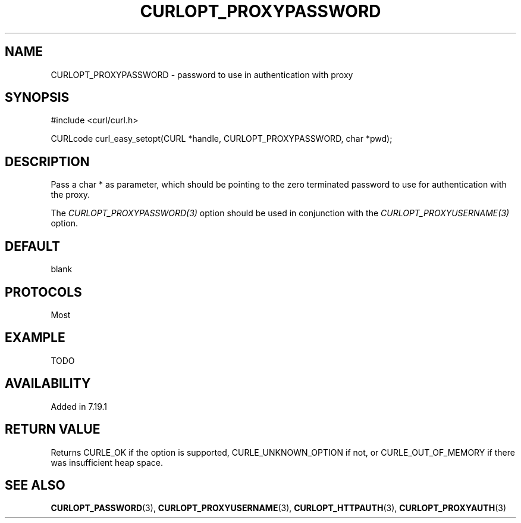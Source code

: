 .\" **************************************************************************
.\" *                                  _   _ ____  _
.\" *  Project                     ___| | | |  _ \| |
.\" *                             / __| | | | |_) | |
.\" *                            | (__| |_| |  _ <| |___
.\" *                             \___|\___/|_| \_\_____|
.\" *
.\" * Copyright (C) 1998 - 2014, Daniel Stenberg, <daniel@haxx.se>, et al.
.\" *
.\" * This software is licensed as described in the file COPYING, which
.\" * you should have received as part of this distribution. The terms
.\" * are also available at http://curl.haxx.se/docs/copyright.html.
.\" *
.\" * You may opt to use, copy, modify, merge, publish, distribute and/or sell
.\" * copies of the Software, and permit persons to whom the Software is
.\" * furnished to do so, under the terms of the COPYING file.
.\" *
.\" * This software is distributed on an "AS IS" basis, WITHOUT WARRANTY OF ANY
.\" * KIND, either express or implied.
.\" *
.\" **************************************************************************
.\"
.TH CURLOPT_PROXYPASSWORD 3 "19 Jun 2014" "libcurl 7.37.0" "curl_easy_setopt options"
.SH NAME
CURLOPT_PROXYPASSWORD \- password to use in authentication with proxy
.SH SYNOPSIS
#include <curl/curl.h>

CURLcode curl_easy_setopt(CURL *handle, CURLOPT_PROXYPASSWORD, char *pwd);
.SH DESCRIPTION
Pass a char * as parameter, which should be pointing to the zero terminated
password to use for authentication with the proxy.

The \fICURLOPT_PROXYPASSWORD(3)\fP option should be used in conjunction with
the \fICURLOPT_PROXYUSERNAME(3)\fP option.
.SH DEFAULT
blank
.SH PROTOCOLS
Most
.SH EXAMPLE
TODO
.SH AVAILABILITY
Added in 7.19.1
.SH RETURN VALUE
Returns CURLE_OK if the option is supported, CURLE_UNKNOWN_OPTION if not, or
CURLE_OUT_OF_MEMORY if there was insufficient heap space.
.SH "SEE ALSO"
.BR CURLOPT_PASSWORD "(3), " CURLOPT_PROXYUSERNAME "(3), "
.BR CURLOPT_HTTPAUTH "(3), " CURLOPT_PROXYAUTH "(3)"
